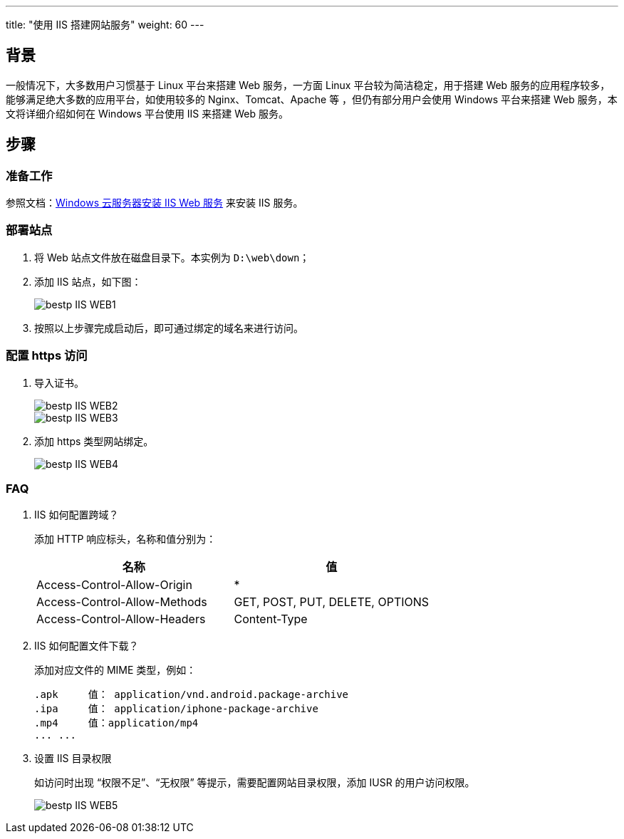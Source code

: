 ---
title: "使用 IIS 搭建网站服务"
weight: 60
---

== 背景

一般情况下，大多数用户习惯基于 Linux 平台来搭建 Web 服务，一方面 Linux 平台较为简洁稳定，用于搭建 Web 服务的应用程序较多，能够满足绝大多数的应用平台，如使用较多的 Nginx、Tomcat、Apache 等 ，但仍有部分用户会使用 Windows 平台来搭建 Web 服务，本文将详细介绍如何在 Windows 平台使用 IIS 来搭建 Web 服务。

== 步骤

=== 准备工作

参照文档：link:../iis/[Windows 云服务器安装 IIS Web 服务] 来安装 IIS 服务。

=== 部署站点

. 将 Web 站点文件放在磁盘目录下。本实例为 `D:\web\down`； 

. 添加 IIS 站点，如下图：
+
image::/images/cloud_service/compute/vm/bestp_IIS_WEB1.png[] 

. 按照以上步骤完成启动后，即可通过绑定的域名来进行访问。

=== 配置 https 访问

. 导入证书。
+
image::/images/cloud_service/compute/vm/bestp_IIS_WEB2.png[] 
+
image::/images/cloud_service/compute/vm/bestp_IIS_WEB3.png[] 

. 添加 https 类型网站绑定。
+
image::/images/cloud_service/compute/vm/bestp_IIS_WEB4.png[]

=== FAQ

. IIS 如何配置跨域？

+
添加 HTTP 响应标头，名称和值分别为：
+
[cols="2*", options="header"]
|===
|名称
|值

|Access-Control-Allow-Origin
|*

|Access-Control-Allow-Methods
|GET, POST, PUT, DELETE, OPTIONS

|Access-Control-Allow-Headers
|Content-Type
|===

. IIS 如何配置文件下载？
+
添加对应文件的 MIME 类型，例如：
+
[source,javascript]
----
.apk     值： application/vnd.android.package-archive
.ipa     值： application/iphone-package-archive
.mp4     值：application/mp4
... ...
----

. 设置 IIS 目录权限
+
如访问时出现 “权限不足”、“无权限” 等提示，需要配置网站目录权限，添加 IUSR 的用户访问权限。
+
image::/images/cloud_service/compute/vm/bestp_IIS_WEB5.png[]
